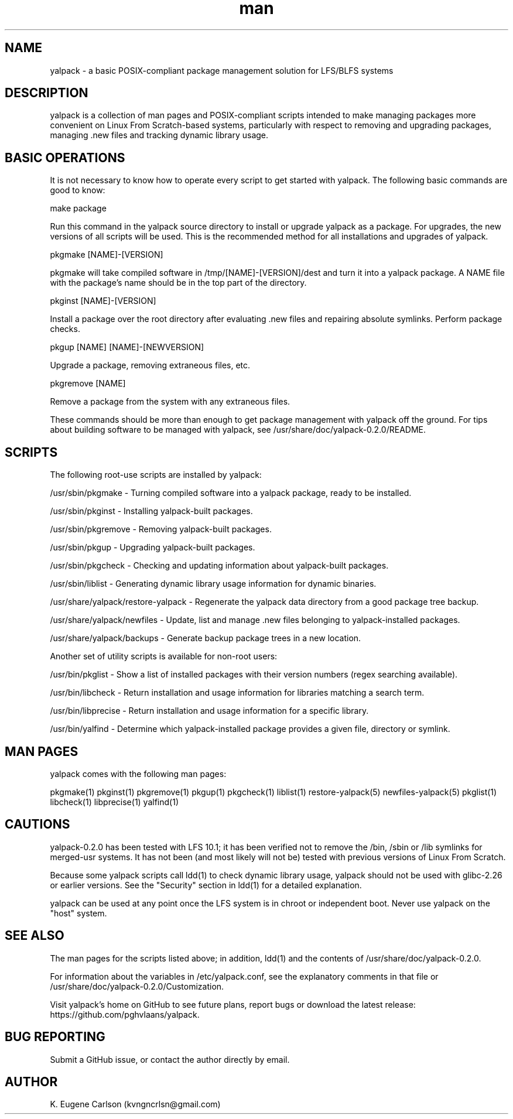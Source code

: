 .\" Manpage for yalpack
.\" Contact (kvngncrlsn@gmail.com) to correct errors or typos.
.TH man 1 "26 June 2021" "0.2.0" "yalpack man page"
.SH NAME
yalpack \- a basic POSIX-compliant package management solution for LFS/BLFS systems
.SH DESCRIPTION
yalpack is a collection of man pages and POSIX-compliant scripts intended to make managing packages more convenient on Linux From Scratch-based systems, particularly with respect to removing and upgrading packages, managing .new files and tracking dynamic library usage.
.SH BASIC OPERATIONS
It is not necessary to know how to operate every script to get started with yalpack. The following basic commands are good to know:

\t make package

Run this command in the yalpack source directory to install or upgrade yalpack as a package. For upgrades, the new versions of all scripts will be used. This is the recommended method for all installations and upgrades of yalpack.

\t pkgmake [NAME]-[VERSION]

pkgmake will take compiled software in /tmp/[NAME]-[VERSION]/dest and turn it into a yalpack package. A NAME file with the package's name should be in the top part of the directory.

\t pkginst [NAME]-[VERSION]

Install a package over the root directory after evaluating .new files and repairing absolute symlinks. Perform package checks.

\t pkgup [NAME] [NAME]-[NEWVERSION]

Upgrade a package, removing extraneous files, etc.

\t pkgremove [NAME]

Remove a package from the system with any extraneous files.

These commands should be more than enough to get package management with yalpack off the ground. For tips about building software to be managed with yalpack, see /usr/share/doc/yalpack-0.2.0/README.
.SH SCRIPTS
The following root-use scripts are installed by yalpack:

\t /usr/sbin/pkgmake - Turning compiled software into a yalpack package, ready to be installed.

\t /usr/sbin/pkginst - Installing yalpack-built packages.

\t /usr/sbin/pkgremove - Removing yalpack-built packages.

\t /usr/sbin/pkgup - Upgrading yalpack-built packages.

\t /usr/sbin/pkgcheck - Checking and updating information about yalpack-built packages.

\t /usr/sbin/liblist - Generating dynamic library usage information for dynamic binaries.

\t /usr/share/yalpack/restore-yalpack - Regenerate the yalpack data directory from a good package tree backup.

\t /usr/share/yalpack/newfiles - Update, list and manage .new files belonging to yalpack-installed packages.

\t /usr/share/yalpack/backups - Generate backup package trees in a new location.

Another set of utility scripts is available for non-root users:

\t /usr/bin/pkglist - Show a list of installed packages with their version numbers (regex searching available).

\t /usr/bin/libcheck - Return installation and usage information for libraries matching a search term.

\t /usr/bin/libprecise - Return installation and usage information for a specific library.

\t /usr/bin/yalfind - Determine which yalpack-installed package provides a given file, directory or symlink.
.SH MAN PAGES
yalpack comes with the following man pages:

\t pkgmake(1)
\t pkginst(1)
\t pkgremove(1)
\t pkgup(1)
\t pkgcheck(1)
\t liblist(1)
\t restore-yalpack(5)
\t newfiles-yalpack(5)
\t pkglist(1)
\t libcheck(1)
\t libprecise(1)
\t yalfind(1)

.SH CAUTIONS
yalpack-0.2.0 has been tested with LFS 10.1; it has been verified not to remove the /bin, /sbin or /lib symlinks for merged-usr systems. It has not been (and most likely will not be) tested with previous versions of Linux From Scratch.

Because some yalpack scripts call ldd(1) to check dynamic library usage, yalpack should not be used with glibc-2.26 or earlier versions. See the "Security" section in ldd(1) for a detailed explanation.

yalpack can be used at any point once the LFS system is in chroot or independent boot. Never use yalpack on the "host" system.
.SH SEE ALSO
The man pages for the scripts listed above; in addition, ldd(1) and the contents of /usr/share/doc/yalpack-0.2.0.

For information about the variables in /etc/yalpack.conf, see the explanatory comments in that file or /usr/share/doc/yalpack-0.2.0/Customization.

Visit yalpack's home on GitHub to see future plans, report bugs or download the latest release: https://github.com/pghvlaans/yalpack.
.SH BUG REPORTING
Submit a GitHub issue, or contact the author directly by email.
.SH AUTHOR
K. Eugene Carlson (kvngncrlsn@gmail.com)
